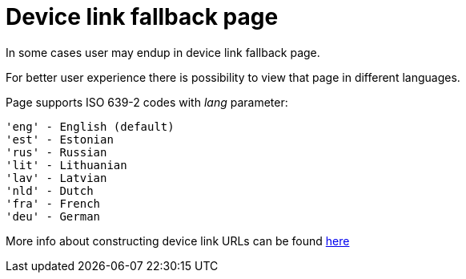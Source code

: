= Device link fallback page

In some cases user may endup in device link fallback page.

For better user experience there is possibility to view that page in different languages.

Page supports ISO 639-2 codes with _lang_ parameter: 
----
'eng' - English (default)
'est' - Estonian
'rus' - Russian
'lit' - Lithuanian
'lav' - Latvian
'nld' - Dutch
'fra' - French
'deu' - German
----

More info about constructing device link URLs can be found 
ifeval::["{service-name}" != ""]
xref:rp-api:ROOT:device_link_flows.adoc[here]
endif::[]
ifeval::["{service-name}" == ""]
https://sk-eid.github.io/smart-id-documentation/rp-api/device_link_flows.html#_device_link_calculation[here]
endif::[]